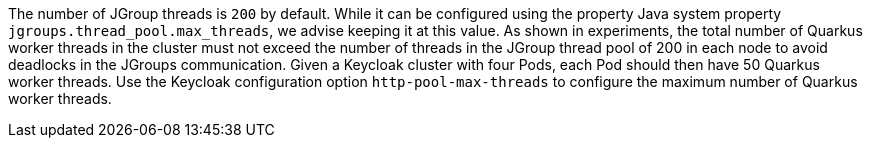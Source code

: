 The number of JGroup threads is `200` by default.
While it can be configured using the property Java system property `jgroups.thread_pool.max_threads`, we advise keeping it at this value.
As shown in experiments, the total number of Quarkus worker threads in the cluster must not exceed the number of threads in the JGroup thread pool of 200 in each node to avoid deadlocks in the JGroups communication.
Given a Keycloak cluster with four Pods, each Pod should then have 50 Quarkus worker threads.
Use the Keycloak configuration option `http-pool-max-threads` to configure the maximum number of Quarkus worker threads.

